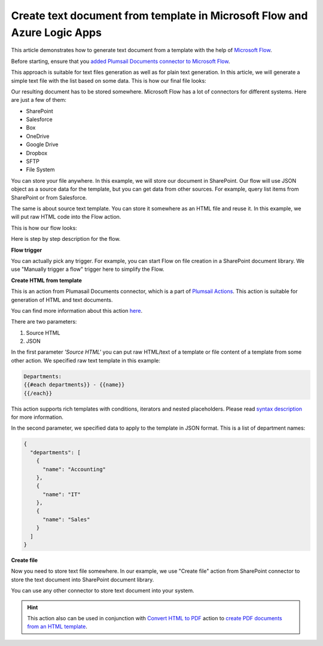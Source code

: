 Create text document from template in Microsoft Flow and Azure Logic Apps
========================================================================

This article demonstrates how to generate text document from a template with the help of `Microsoft Flow <https://flow.microsoft.com>`_.

Before starting, ensure that you `added Plumsail Documents connector to Microsoft Flow <../../../getting-started/use-from-flow.html>`_.

This approach is suitable  for text files generation as well as for plain text generation. In this article, we will generate a simple text file with the list based on some data. This is how our final file looks:

.. image:: ../../../_static/img/flow/how-tos/result-text-file.png
   :alt: Result text file

Our resulting document has to be stored somewhere. Microsoft Flow has a lot of connectors for different systems. Here are just a few of them:

- SharePoint
- Salesforce
- Box
- OneDrive
- Google Drive
- Dropbox
- SFTP
- File System

You can store your file anywhere. In this example, we will store our document in SharePoint. Our flow will use JSON object as a source data for the template, but you can get data from other sources. For example, query list items from SharePoint or from Salesforce.

The same is about source text template. You can store it somewhere as an HTML file and reuse it. In this example, we will put raw HTML code into the Flow action.

This is how our flow looks: 

.. image:: ../../../_static/img/flow/how-tos/flow-text-file-from-template.png
   :alt: Result text file

Here is step by step description for the flow.

**Flow trigger**

You can actually pick any trigger. For example, you can start Flow on file creation in a SharePoint document library. We use "Manually trigger a flow" trigger here to simplify the Flow.

**Create HTML from template**

This is an action from Plumasail Documents connector, which is a part of `Plumsail Actions <https://plumsail.com/actions>`_. This action is suitable for generation of HTML and text documents.

You can find more information about this action `here <../../actions/document-processing.html#create-html-from-template>`_.

There are two parameters:

1. Source HTML
2. JSON

In the first parameter *'Source HTML'* you can put raw HTML/text of a template or file content of a template from some other action. We specified raw text template in this example:

.. code::

    Departments:
    {{#each departments}} - {{name}} 
    {{/each}}

This action supports rich templates with conditions, iterators and nested placeholders. Please read `syntax description <../../../advanced/html-template-syntax.html>`_ for more information.

In the second parameter, we specified data to apply to the template in JSON format. This is a list of department names:

.. code:: json

    {
      "departments": [
        {
          "name": "Accounting"
        },
        {
          "name": "IT"
        },
        {
          "name": "Sales"
        }
      ]
    }

**Create file**

Now you need to store text file somewhere. In our example, we use "Create file" action from SharePoint connector to store the text document into SharePoint document library.

.. image:: ../../../_static/img/flow/how-tos/flow-text-file-result.png
   :alt: Select fields

You can use any other connector to store text document into your system.

.. hint:: This action also can be used in conjunction with `Convert HTML to PDF <../../actions/document-processing.html#convert-html-to-pdf>`_ action to `create PDF documents from an HTML template <create-pdf-from-html-template.html>`_.
